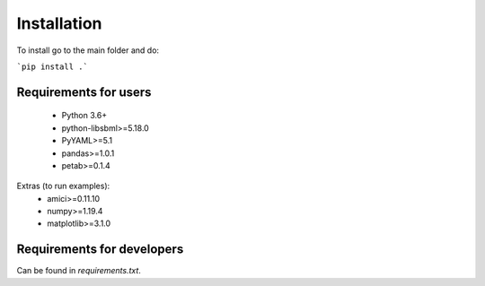 Installation
===============================================


To install go to the main folder and do:

```pip install .```


Requirements for users
---------------------------

 - Python 3.6+
 - python-libsbml>=5.18.0
 - PyYAML>=5.1
 - pandas>=1.0.1
 - petab>=0.1.4

Extras (to run examples):
 - amici>=0.11.10
 - numpy>=1.19.4
 - matplotlib>=3.1.0



Requirements for developers
--------------------------------------

Can be found in `requirements.txt`.
